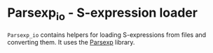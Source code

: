 #+UUID: 08debb0e-19c0-3561-11bd-a523079226a3
* Parsexp_io - S-expression loader
  
=Parsexp_io= contains helpers for loading S-expressions from files and
converting them. It uses the [[https://github.com/janestreet/parsexp][Parsexp]] library.
